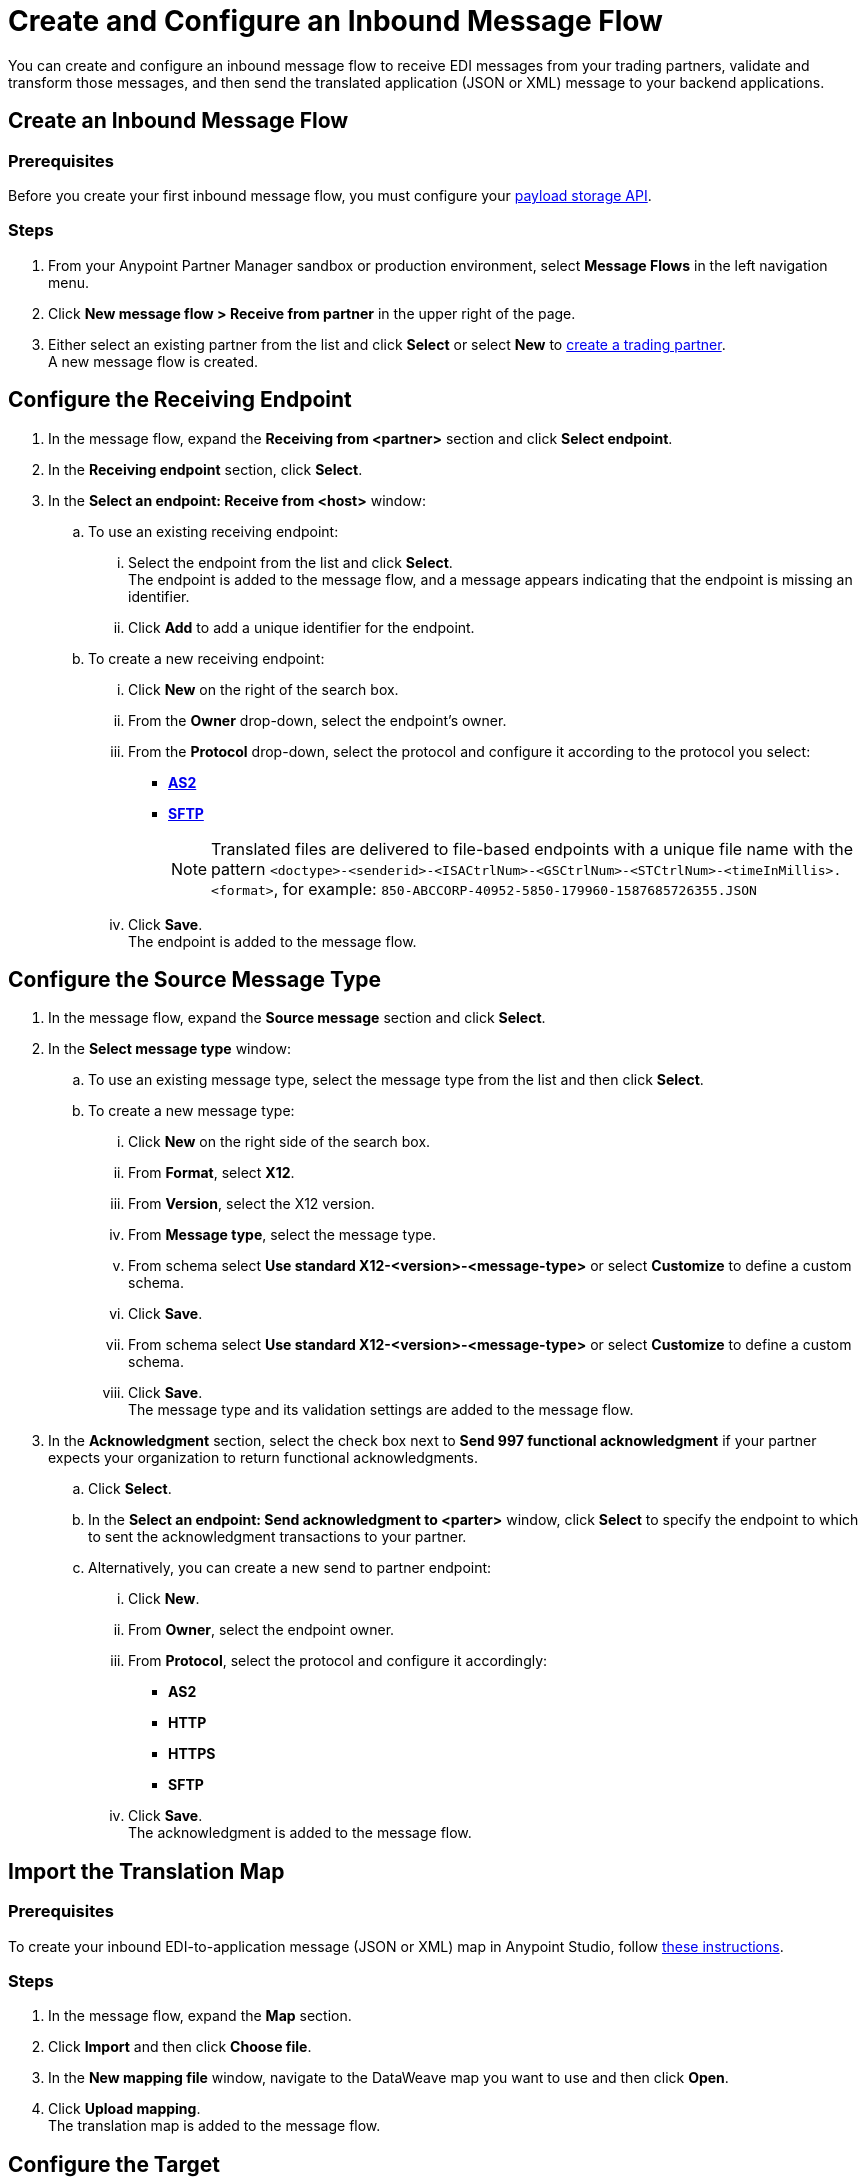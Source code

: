 = Create and Configure an Inbound Message Flow
:page-aliases: configure-message-flows.adoc

You can create and configure an inbound message flow to receive EDI messages from your trading partners, validate and transform those messages, and then send the translated application (JSON or XML) message to your backend applications.

== Create an Inbound Message Flow

=== Prerequisites
Before you create your first inbound message flow, you must configure your xref:setup-payload-storage-API.adoc[payload storage API].

=== Steps

. From your Anypoint Partner Manager sandbox or production environment, select *Message Flows* in the left navigation menu.
. Click *New message flow > Receive from partner* in the upper right of the page.
. Either select an existing partner from the list and click *Select* or select *New* to xref:configure-partner.adoc#create-partner[create a trading partner]. +
A new message flow is created. +

== Configure the Receiving Endpoint

. In the message flow, expand the *Receiving from <partner>* section and click *Select endpoint*.
. In the *Receiving endpoint* section, click *Select*.
. In the *Select an endpoint: Receive from <host>* window:
.. To use an existing receiving endpoint:
... Select the endpoint from the list and click *Select*.  +
The endpoint is added to the message flow, and a message appears indicating that the endpoint is missing an identifier.
... Click *Add* to add a unique identifier for the endpoint.
.. To create a new receiving endpoint:
... Click *New* on the right of the search box.
... From the *Owner* drop-down, select the endpoint's owner.
... From the *Protocol* drop-down, select the protocol and configure it according to the protocol you select:
* xref:endpoint-as2-receive.adoc[*AS2*]
* xref:endpoint-sftp-receive-target.adoc[*SFTP*]
+
[NOTE]
Translated files are delivered to file-based endpoints with a unique file name with the pattern `<doctype>-<senderid>-<ISACtrlNum>-<GSCtrlNum>-<STCtrlNum>-<timeInMillis>.<format>`, for example: `850-ABCCORP-40952-5850-179960-1587685726355.JSON`

... Click *Save*. +
The endpoint is added to the message flow.

== Configure the Source Message Type

. In the message flow, expand the *Source message* section and click *Select*.
. In the *Select message type* window:
.. To use an existing message type, select the message type from the list and then click *Select*.
.. To create a new message type:
... Click *New* on the right side of the search box.
... From *Format*, select *X12*.
... From *Version*, select the X12 version.
... From *Message type*, select the message type.
... From schema select *Use standard X12-<version>-<message-type>* or select *Customize* to define a custom schema.
... Click *Save*. +
... From schema select *Use standard X12-<version>-<message-type>* or select *Customize* to define a custom schema.
... Click *Save*. +
The message type and its validation settings are added to the message flow.
. In the *Acknowledgment* section, select the check box next to *Send 997 functional acknowledgment* if your partner expects your organization to return functional acknowledgments.
.. Click *Select*.
.. In the *Select an endpoint: Send acknowledgment to <parter>* window, click *Select* to specify the endpoint to which to sent the acknowledgment transactions to your partner. +
.. Alternatively, you can create a new send to partner endpoint:
... Click *New*.
... From *Owner*, select the endpoint owner.
... From *Protocol*, select the protocol and configure it accordingly:
* *AS2*
* *HTTP*
* *HTTPS*
* *SFTP*
... Click *Save*. +
The acknowledgment is added to the message flow.

== Import the Translation Map

=== Prerequisites
To create your inbound EDI-to-application message (JSON or XML) map in Anypoint Studio, follow xref:partner-manager-maps.adoc[these instructions].

=== Steps

. In the message flow, expand the *Map* section.
. Click *Import* and then click *Choose file*.
. In the *New mapping file* window, navigate to the DataWeave map you want to use and then click *Open*.
. Click *Upload mapping*. +
The translation map is added to the message flow.


== Configure the Target

. In the message flow, expand the *Target at <your organization>* section.
. In the *Message Type* section, click *Select*.
. In the *Select message type* window:
.. To use an existing message type, select the message type from the list and then click *Select*.
.. To create a new message type:
... Click *New* on the right side of the search box.
... From *Format*, select *X12*.
... From *Version*, select the X12 version.
... From *Message type*, select the message type.
... From schema select *Use standard X12-<version>-<message-type>* or select *Customize* to define a custom schema.
... Click *Save*. +
The message type is selected for your backend system to use to map the EDI transaction. Partner Manager routes inbound EDI transactions based on matching identifiers configured at the Partner level.
. In the *Target at <your organization>* section, exand the *Endpoint* section and click *Select*.
. In the *Select an endpoint: Target to <host>* window:
.. To use an existing endpoint, select the endpoint from the list and  then click *Select*.
.. To create a new endpoint:
... Click *New* on the right of the search box.
... From the *Owner* drop-down, select the endpoint's owner.
... From the *Protocol* drop-down, select the protocol and configure it according to the protocol you select:
* xref:endpoint-https-send.adoc[HTTP or HTTPS]
* xref:endpoint-sftp-send.adoc[SFTP]
+
[NOTE]
Translated files are delivered to file-based endpoints with a unique file name with the pattern `<doctype>-<senderid>-<ISACtrlNum>-<GSCtrlNum>-<STCtrlNum>-<timeInMillis>.<format>`, for example: `850-ABCCORP-40952-5850-179960-1587685726355.JSON`

... Click *Save*. +
The endpoint to which to send the translated message (JSON or XML) for further processing in your backend system is added to the message flow. Partner Manager routes inbound EDI transactions based on matching identifiers configured at the partner level.

== Verify the Message Flow is Complete

Partner Manager dynamically validates the message flow configuration elements for completeness and displays a green checkmark if all the building blocks of the message flow are complete. After you verify the configurations, you are ready to deploy the message flow.

== See Also

* xref:deploy-message-flows.adoc[Deploy Message Flows]
* xref:manage-message-flows.adoc[Manage Message Flows]
* xref:activity-tracking.adoc[Activity Tracking]
* xref:troubleshooting.adoc[Troubleshooting Anypoint Partner Manager]
